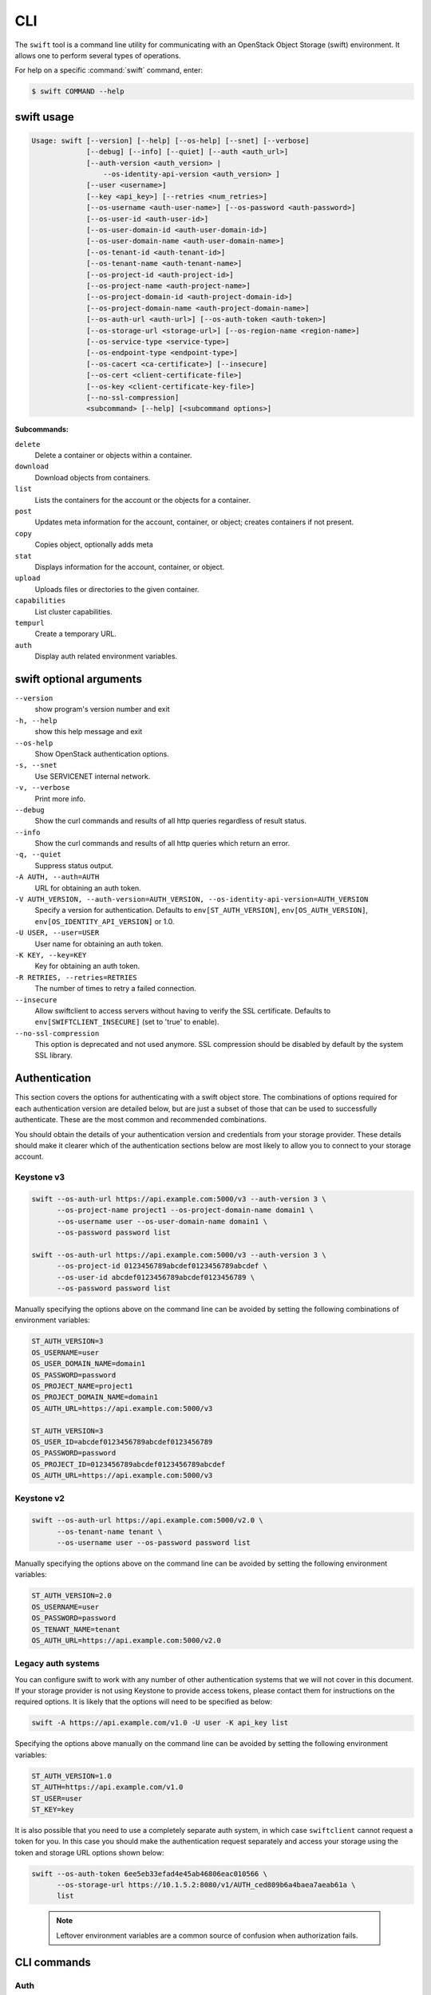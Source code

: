 ====
CLI
====

The ``swift`` tool is a command line utility for communicating with an OpenStack
Object Storage (swift) environment. It allows one to perform several types of
operations.


For help on a specific :command:`swift` command, enter:

.. code-block:: console

   $ swift COMMAND --help

.. _swift_command_usage:

swift usage
~~~~~~~~~~~

.. code-block:: console

   Usage: swift [--version] [--help] [--os-help] [--snet] [--verbose]
                [--debug] [--info] [--quiet] [--auth <auth_url>]
                [--auth-version <auth_version> |
                    --os-identity-api-version <auth_version> ]
                [--user <username>]
                [--key <api_key>] [--retries <num_retries>]
                [--os-username <auth-user-name>] [--os-password <auth-password>]
                [--os-user-id <auth-user-id>]
                [--os-user-domain-id <auth-user-domain-id>]
                [--os-user-domain-name <auth-user-domain-name>]
                [--os-tenant-id <auth-tenant-id>]
                [--os-tenant-name <auth-tenant-name>]
                [--os-project-id <auth-project-id>]
                [--os-project-name <auth-project-name>]
                [--os-project-domain-id <auth-project-domain-id>]
                [--os-project-domain-name <auth-project-domain-name>]
                [--os-auth-url <auth-url>] [--os-auth-token <auth-token>]
                [--os-storage-url <storage-url>] [--os-region-name <region-name>]
                [--os-service-type <service-type>]
                [--os-endpoint-type <endpoint-type>]
                [--os-cacert <ca-certificate>] [--insecure]
                [--os-cert <client-certificate-file>]
                [--os-key <client-certificate-key-file>]
                [--no-ssl-compression]
                <subcommand> [--help] [<subcommand options>]

**Subcommands:**

``delete``
  Delete a container or objects within a container.

``download``
  Download objects from containers.

``list``
  Lists the containers for the account or the objects
  for a container.

``post``
  Updates meta information for the account, container,
  or object; creates containers if not present.

``copy``
  Copies object, optionally adds meta

``stat``
  Displays information for the account, container,
  or object.

``upload``
  Uploads files or directories to the given container.

``capabilities``
  List cluster capabilities.

``tempurl``
  Create a temporary URL.

``auth``
  Display auth related environment variables.

.. _swift_command_options:

swift optional arguments
~~~~~~~~~~~~~~~~~~~~~~~~

``--version``
  show program's version number and exit

``-h, --help``
  show this help message and exit

``--os-help``
  Show OpenStack authentication options.

``-s, --snet``
  Use SERVICENET internal network.

``-v, --verbose``
  Print more info.

``--debug``
  Show the curl commands and results of all http queries
  regardless of result status.

``--info``
  Show the curl commands and results of all http queries
  which return an error.

``-q, --quiet``
  Suppress status output.

``-A AUTH, --auth=AUTH``
  URL for obtaining an auth token.

``-V AUTH_VERSION, --auth-version=AUTH_VERSION, --os-identity-api-version=AUTH_VERSION``
  Specify a version for authentication. Defaults to
  ``env[ST_AUTH_VERSION]``, ``env[OS_AUTH_VERSION]``,
  ``env[OS_IDENTITY_API_VERSION]`` or 1.0.

``-U USER, --user=USER``
  User name for obtaining an auth token.

``-K KEY, --key=KEY``
  Key for obtaining an auth token.

``-R RETRIES, --retries=RETRIES``
  The number of times to retry a failed connection.

``--insecure``
  Allow swiftclient to access servers without having to
  verify the SSL certificate. Defaults to
  ``env[SWIFTCLIENT_INSECURE]`` (set to 'true' to enable).

``--no-ssl-compression``
  This option is deprecated and not used anymore. SSL
  compression should be disabled by default by the
  system SSL library.

Authentication
~~~~~~~~~~~~~~

This section covers the options for authenticating with a swift
object store. The combinations of options required for each authentication
version are detailed below, but are just a subset of those that can be used
to successfully authenticate. These are the most common and recommended
combinations.

You should obtain the details of your authentication version and credentials
from your storage provider. These details should make it clearer which of the
authentication sections below are most likely to allow you to connect to your
storage account.

Keystone v3
-----------

.. code-block:: bash

    swift --os-auth-url https://api.example.com:5000/v3 --auth-version 3 \
          --os-project-name project1 --os-project-domain-name domain1 \
          --os-username user --os-user-domain-name domain1 \
          --os-password password list

    swift --os-auth-url https://api.example.com:5000/v3 --auth-version 3 \
          --os-project-id 0123456789abcdef0123456789abcdef \
          --os-user-id abcdef0123456789abcdef0123456789 \
          --os-password password list

Manually specifying the options above on the command line can be avoided by
setting the following combinations of environment variables:

.. code-block:: bash

    ST_AUTH_VERSION=3
    OS_USERNAME=user
    OS_USER_DOMAIN_NAME=domain1
    OS_PASSWORD=password
    OS_PROJECT_NAME=project1
    OS_PROJECT_DOMAIN_NAME=domain1
    OS_AUTH_URL=https://api.example.com:5000/v3

    ST_AUTH_VERSION=3
    OS_USER_ID=abcdef0123456789abcdef0123456789
    OS_PASSWORD=password
    OS_PROJECT_ID=0123456789abcdef0123456789abcdef
    OS_AUTH_URL=https://api.example.com:5000/v3

Keystone v2
-----------

.. code-block:: bash

    swift --os-auth-url https://api.example.com:5000/v2.0 \
          --os-tenant-name tenant \
          --os-username user --os-password password list

Manually specifying the options above on the command line can be avoided by
setting the following environment variables:

.. code-block:: bash

    ST_AUTH_VERSION=2.0
    OS_USERNAME=user
    OS_PASSWORD=password
    OS_TENANT_NAME=tenant
    OS_AUTH_URL=https://api.example.com:5000/v2.0

Legacy auth systems
-------------------

You can configure swift to work with any number of other authentication systems
that we will not cover in this document. If your storage provider is not using
Keystone to provide access tokens, please contact them for instructions on the
required options. It is likely that the options will need to be specified as
below:

.. code-block:: bash

    swift -A https://api.example.com/v1.0 -U user -K api_key list

Specifying the options above manually on the command line can be avoided by
setting the following environment variables:

.. code-block:: bash

    ST_AUTH_VERSION=1.0
    ST_AUTH=https://api.example.com/v1.0
    ST_USER=user
    ST_KEY=key

It is also possible that you need to use a completely separate auth system, in which
case ``swiftclient`` cannot request a token for you. In this case you should make the
authentication request separately and access your storage using the token and
storage URL options shown below:

.. code-block:: bash

    swift --os-auth-token 6ee5eb33efad4e45ab46806eac010566 \
          --os-storage-url https://10.1.5.2:8080/v1/AUTH_ced809b6a4baea7aeab61a \
          list

.. We need the backslash below in order to indent the note
\

  .. note::

     Leftover environment variables are a common source of confusion when
     authorization fails.

CLI commands
~~~~~~~~~~~~

.. _swift_auth:

Auth
----

.. code-block:: console

   Usage: swift auth

Display authentication variables in shell friendly format. Command to run to export storage
URL and auth token into ``OS_STORAGE_URL`` and ``OS_AUTH_TOKEN``: ``swift auth``.
Command to append to a runcom file (e.g. ``~/.bashrc``, ``/etc/profile``) for automatic
authentication: ``swift auth -v -U test:tester -K testing``.

.. _swift_stat:

swift stat
----------

.. code-block:: console

   Usage: swift stat [--lh] [--header <header:value>]
                     [<container> [<object>]]

Displays information for the account, container, or object depending on
the arguments given (if any). In verbose mode, the storage URL and the
authentication token are displayed as well.

**Positional arguments:**

``[container]``
  Name of container to stat from.

``[object]``
  Name of object to stat.

**Optional arguments:**

``--lh``
  Report sizes in human readable format similar to
  ls -lh.

``-H, --header <header:value>``
  Adds a custom request header to use for stat.

.. _swift_list:

swift list
----------

.. code-block:: console

   Usage: swift list [--long] [--lh] [--totals] [--prefix <prefix>]
                     [--delimiter <delimiter>] [--header <header:value>]
                     [<container>]

Lists the containers for the account or the objects for a container.
The ``-p <prefix>`` or ``--prefix <prefix>`` is an option that will only
list items beginning with that prefix. The ``-d <delimiter>`` or
``--delimiter <delimiter>`` is an option (for container listings only)
that will roll up items with the given delimiter (see `OpenStack Swift
general documentation <https://docs.openstack.org/swift/latest/>` for
what this means).

The ``-l`` and ``--lh`` options provide more detail, similar to ``ls -l``
and ``ls -lh``, the latter providing sizes in human readable format
(For example: ``3K``, ``12M``, etc). The latter two switches use more
overhead to retrieve the displayed details, which is directly proportional
to the number of container or objects listed.

**Positional arguments:**

``[container]``
  Name of container to list object in.

**Optional arguments:**

``-l, --long``
  Long listing format, similar to ls -l.

``--lh``
  Report sizes in human readable format similar to
  ls -lh.

``-t, --totals``
  Used with -l or --lh, only report totals.

``-p <prefix>, --prefix <prefix>``
  Only list items beginning with the prefix.

``-d <delim>, --delimiter <delim>``
  Roll up items with the given delimiter. For containers
  only. See OpenStack Swift API documentation for what
  this means.

``-H, --header <header:value>``
  Adds a custom request header to use for listing.

.. _swift_upload:

swift upload
------------

.. code-block:: console

   Usage: swift upload [--changed] [--skip-identical] [--segment-size <size>]
                       [--segment-container <container>] [--leave-segments]
                       [--object-threads <thread>] [--segment-threads <threads>]
                       [--header <header>] [--use-slo] [--ignore-checksum]
                       [--object-name <object-name>]
                       <container> <file_or_directory> [<file_or_directory>] [...]

Uploads the files and directories specified by the remaining arguments to the
given container. The ``-c`` or ``--changed`` is an option that will only
upload files that have changed since the last upload. The
``--object-name <object-name>`` is an option that will upload a file and
name object to ``<object-name>`` or upload a directory and use ``<object-name>``
as object prefix. If the file name is "-", client reads content from standard
input. In this case ``--object-name`` is required to set the name of the object
and no other files may be given.  The ``-S <size>`` or ``--segment-size <size>``
and ``--leave-segments`` are options as well (see ``--help`` for more).

**Positional arguments:**

``<container>``
  Name of container to upload to.

``<file_or_directory>``
  Name of file or directory to upload. Specify multiple
  times for multiple uploads.

**Optional arguments:**

``-c, --changed``
  Only upload files that have changed since the last
  upload.

``--skip-identical``
  Skip uploading files that are identical on both sides.

``-S, --segment-size <size>``
  Upload files in segments no larger than <size> (in
  Bytes) and then create a "manifest" file that will
  download all the segments as if it were the original
  file.

``--segment-container <container>``
  Upload the segments into the specified container. If
  not specified, the segments will be uploaded to a
  <container>_segments container to not pollute the
  main <container> listings.

``--leave-segments``
  Indicates that you want the older segments of manifest
  objects left alone (in the case of overwrites).

``--object-threads <threads>``
  Number of threads to use for uploading full objects.
  Default is 10.

``--segment-threads <threads>``
  Number of threads to use for uploading object segments.
  Default is 10.

``-H, --header <header:value>``
  Adds a customized request header. This option may be
  repeated. Example: -H "content-type:text/plain"
  -H "Content-Length: 4000".

``--use-slo``
  When used in conjunction with --segment-size it will
  create a Static Large Object instead of the default
  Dynamic Large Object.

``--object-name <object-name>``
  Upload file and name object to <object-name> or upload
  dir and use <object-name> as object prefix instead of
  folder name.

``--ignore-checksum``
  Turn off checksum validation for uploads.


.. _swift_post:

swift post
----------

.. code-block:: console

   Usage: swift post [--read-acl <acl>] [--write-acl <acl>] [--sync-to <sync-to>]
                     [--sync-key <sync-key>] [--meta <name:value>]
                     [--header <header>]
                     [<container> [<object>]]

Updates meta information for the account, container, or object depending
on the arguments given. If the container is not found, the ``swiftclient``
will create it automatically, but this is not true for accounts and
objects. Containers also allow the ``-r <read-acl>`` (or ``--read-acl
<read-acl>``) and ``-w <write-acl>`` (or ``--write-acl <write-acl>``) options.
The ``-m`` or ``--meta`` option is allowed on accounts, containers and objects,
and is used to define the user metadata items to set in the form ``Name:Value``.
You can repeat this option. For example: ``post -m Color:Blue -m Size:Large``

For more information about ACL formats see the documentation:
`ACLs <https://docs.openstack.org/swift/latest/misc.html#acls>`_.

**Positional arguments:**

``[container]``
  Name of container to post to.

``[object]``
  Name of object to post.

**Optional arguments:**

``-r, --read-acl <acl>``
  Read ACL for containers. Quick summary of ACL syntax:
  ``.r:*``, ``.r:-.example.com``, ``.r:www.example.com``,
  ``account1`` (v1.0 identity API only),
  ``account1:*``, ``account2:user2`` (v2.0+ identity API).

``-w, --write-acl <acl>``
  Write ACL for containers. Quick summary of ACL syntax:
  ``account1`` (v1.0 identity API only),
  ``account1:*``, ``account2:user2`` (v2.0+ identity API).

``-t, --sync-to <sync-to>``
  Sync To for containers, for multi-cluster replication.

``-k, --sync-key <sync-key>``
  Sync Key for containers, for multi-cluster replication.

``-m, --meta <name:value>``
  Sets a meta data item. This option may be repeated.

  Example: -m Color:Blue -m Size:Large

``-H, --header <header:value>``
  Adds a customized request header.
  This option may be repeated.

  Example: -H "content-type:text/plain" -H "Content-Length: 4000"

.. _swift_download:

swift download
--------------

.. code-block:: console

   Usage: swift download [--all] [--marker <marker>] [--prefix <prefix>]
                         [--output <out_file>] [--output-dir <out_directory>]
                         [--object-threads <threads>] [--ignore-checksum]
                         [--container-threads <threads>] [--no-download]
                         [--skip-identical] [--remove-prefix]
                         [--header <header:value>] [--no-shuffle]
                         [<container> [<object>] [...]]

Downloads everything in the account (with ``--all``), or everything in a
container, or a list of objects depending on the arguments given. For a
single object download, you may use the ``-o <filename>`` or ``--output <filename>``
option to redirect the output to a specific file or ``-`` to
redirect to stdout. The ``--ignore-checksum`` is an option that turn off
checksum validation. You can specify optional headers with the repeatable
cURL-like option ``-H [--header <name:value>]``. ``--ignore-mtime`` ignores the
``x-object-meta-mtime`` metadata entry on the object (if present) and instead
creates the downloaded files with fresh atime and mtime values.

**Positional arguments:**

``<container>``
  Name of container to download from. To download a
  whole account, omit this and specify --all.

``<object>``
  Name of object to download. Specify multiple times
  for multiple objects. Omit this to download all
  objects from the container.

**Optional arguments:**

``-a, --all``
  Indicates that you really want to download
  everything in the account.

``-m, --marker <marker>``
  Marker to use when starting a container or account
  download.

``-p, --prefix <prefix>``
  Only download items beginning with <prefix>

``-r, --remove-prefix``
  An optional flag for --prefix <prefix>, use this
  option to download items without <prefix>

``-o, --output <out_file>``
  For a single file download, stream the output to
  <out_file>. Specifying "-" as <out_file> will
  redirect to stdout.

``-D, --output-dir <out_directory>``
  An optional directory to which to store objects.
  By default, all objects are recreated in the current
  directory.

``--object-threads <threads>``
  Number of threads to use for downloading objects.
  Default is 10.

``--container-threads <threads>``
  Number of threads to use for downloading containers.
  Default is 10.

``--no-download``
  Perform download(s), but don't actually write anything
  to disk.

``-H, --header <header:value>``
  Adds a customized request header to the query, like
  "Range" or "If-Match". This option may be repeated.

  Example: --header "content-type:text/plain"

``--skip-identical``
  Skip downloading files that are identical on both
  sides.

``--ignore-checksum``
  Turn off checksum validation for downloads.

``--no-shuffle``
  By default, when downloading a complete account or
  container, download order is randomised in order to
  reduce the load on individual drives when multiple
  clients are executed simultaneously to download the
  same set of objects (e.g. a nightly automated download
  script to multiple servers). Enable this option to
  submit download jobs to the thread pool in the order
  they are listed in the object store.

.. _swift_delete:

swift delete
------------

.. code-block:: console

   Usage: swift delete [--all] [--leave-segments]
                       [--object-threads <threads>]
                       [--container-threads <threads>]
                       [--header <header:value>]
                       [<container> [<object>] [...]]

Deletes everything in the account (with ``--all``), or everything in a
container, or a list of objects depending on the arguments given. Segments
of manifest objects will be deleted as well, unless you specify the
``--leave-segments`` option.

**Positional arguments:**

``[<container>]``
  Name of container to delete from.

``[<object>]``
  Name of object to delete. Specify multiple times
  for multiple objects.

**Optional arguments:**

``-a, --all``
  Delete all containers and objects.

``--leave-segments``
  Do not delete segments of manifest objects.

``-H, --header <header:value>``
  Adds a custom request header to use for deleting
  objects or an entire container.


``--object-threads <threads>``
  Number of threads to use for deleting objects.
  Default is 10.

``--container-threads <threads>``
  Number of threads to use for deleting containers.
  Default is 10.

.. _swift_copy:

swift copy
----------

.. code-block:: console

   Usage: swift copy [--destination </container/object>] [--fresh-metadata]
                     [--meta <name:value>] [--header <header>] <container>
                     <object> [<object>] [...]

Copies an object to a new destination or adds user metadata to an object. Depending
on the options supplied, you can preserve existing metadata in contrast to the post
command. The ``--destination`` option sets the copy target destination in the form
``/container/object``. If not set, the object will be copied onto itself which is useful
for adding metadata. You can use the ``-M`` or ``--fresh-metadata`` option to copy
an object without existing user meta data, and the ``-m`` or ``--meta`` option
to define user meta data items to set in the form ``Name:Value``. You can repeat
this option. For example: ``copy -m Color:Blue -m Size:Large``.

**Positional arguments:**

``<container>``
  Name of container to copy from.

``<object>``
  Name of object to copy. Specify multiple times for multiple objects

**Optional arguments:**

``-d, --destination </container[/object]>``
  The container and name of the destination object. Name
  of destination object can be omitted, then will be
  same as name of source object. Supplying multiple
  objects and destination with object name is invalid.

``-M, --fresh-metadata``
  Copy the object without any existing metadata,
  If not set, metadata will be preserved or appended

``-m, --meta <name:value>``
  Sets a meta data item. This option may be repeated.

  Example: -m Color:Blue -m Size:Large

``-H, --header <header:value>``
  Adds a customized request header. This option may be repeated.

  Example: -H "content-type:text/plain" -H "Content-Length: 4000"

.. _swift_capabilities:

swift capabilities
------------------

.. code-block:: console

   Usage: swift capabilities [--json] [<proxy_url>]

Displays cluster capabilities. The output includes the list of the
activated Swift middlewares as well as relevant options for each ones.
Additionally the command displays relevant options for the Swift core. If
the ``proxy-url`` option is not provided, the storage URL retrieved after
authentication is used as ``proxy-url``.

**Optional positional arguments:**

``<proxy_url>``
  Proxy URL of the cluster to retrieve capabilities.

``--json``
  Print the cluster capabilities in JSON format.

.. _swift_tempurl:

swift tempurl
-------------

.. code-block:: console

   Usage: swift tempurl [--absolute] [--prefix-based]
                        <method> <seconds> <path> <key>

Generates a temporary URL for a Swift object. ``method`` option sets an HTTP method to
allow for this temporary URL that is usually ``GET`` or ``PUT``. ``time`` option sets
the amount of time the temporary URL will be valid for.
``time`` can be specified as an integer, denoting the number of seconds
from now on until the URL shall be valid; or, if ``--absolute``
is passed, the Unix timestamp when the temporary URL will expire.
But beyond that, ``time`` can also be specified as an ISO 8601 timestamp
in one of following formats:

    i) Complete date: YYYY-MM-DD (eg 1997-07-16)

    ii) Complete date plus hours, minutes and seconds:
        YYYY-MM-DDThh:mm:ss
        (eg 1997-07-16T19:20:30)

    iii) Complete date plus hours, minutes and seconds with UTC designator:
        YYYY-MM-DDThh:mm:ssZ
        (eg 1997-07-16T19:20:30Z)

Please be aware that if you don't provide the UTC designator (i.e., Z)
the timestamp is generated using your local timezone. If only a date is
specified, the time part used will equal to ``00:00:00``.

``path`` option sets the full path to the Swift object.
Example: ``/v1/AUTH_account/c/o``. ``key`` option is
the secret temporary URL key set on the Swift cluster. To set a key, run
``swift post -m "Temp-URL-Key: <your secret key>"``. To generate a prefix-based temporary
URL use the ``--prefix-based`` option. This URL will contain the path to the prefix. Do not
forget to append the desired objectname at the end of the path portion (and before the
query portion) before sharing the URL. It is possible to use ISO 8601 UTC timestamps within the
URL by using the ``--iso8601`` option.

**Positional arguments:**

``<method>``
  An HTTP method to allow for this temporary URL.
  Usually 'GET' or 'PUT'.

``<seconds>``
  The amount of time in seconds the temporary URL will be
  valid for; or, if --absolute is passed, the Unix
  timestamp when the temporary URL will expire.

``<path>``
  The full path to the Swift object.

  Example: /v1/AUTH_account/c/o
  or: http://saio:8080/v1/AUTH_account/c/o

``<key>``
  The secret temporary URL key set on the Swift cluster.
  To set a key, run 'swift post -m
  "Temp-URL-Key:b3968d0207b54ece87cccc06515a89d4"'

**Optional arguments:**

``--absolute``
  Interpret the <seconds> positional argument as a Unix
  timestamp rather than a number of seconds in the
  future.

``--prefix-based``
  If present, a prefix-based tempURL will be generated.

Examples
~~~~~~~~

In this section we present some example usage of the ``swift`` CLI. To keep the
examples as short as possible, these examples assume that the relevant authentication
options have been set using environment variables. You can obtain the full list of
commands and options available in the ``swift`` CLI by executing the following:

.. code-block:: bash

    > swift --help
    > swift <command> --help

Simple examples
---------------

List the existing swift containers:

.. code-block:: bash

    > swift list

    container_1

Create a new container:

.. code-block:: bash

    > swift post TestContainer

Upload an object into a container:

.. code-block:: bash

    > swift upload TestContainer testSwift.txt

    testSwift.txt

List the contents of a container:

.. code-block:: bash

    > swift list TestContainer

    testSwift.txt

Copy an object to new destination:

.. code-block:: bash

    > swift copy -d /DestContainer/testSwift.txt SourceContainer testSwift.txt

    SourceContainer/testSwift.txt copied to /DestContainer/testSwift.txt

Delete an object from a container:

.. code-block:: bash

    > swift delete TestContainer testSwift.txt

    testSwift.txt

Delete a container:

.. code-block:: bash

    > swift delete TestContainer

    TestContainer

Display auth related authentication variables in shell friendly format:

.. code-block:: bash

    > swift auth

    export OS_STORAGE_URL=http://127.0.0.1:8080/v1/AUTH_bf5e63572f7a420a83fcf0aa8c72c2c7
    export OS_AUTH_TOKEN=c597015ae19943a18438b52ef3762e79

Download an object from a container:

.. code-block:: bash

    > swift download TestContainer testSwift.txt

    testSwift.txt [auth 0.028s, headers 0.045s, total 0.045s, 0.002 MB/s]

.. We need the backslash below in order to indent the note
\

  .. note::

     To upload an object to a container, your current working directory must be
     where the file is located or you must provide the complete path to the file.
     In other words, the --object-name <object-name> is an option that will upload
     file and name object to <object-name> or upload directory and use <object-name> as
     object prefix. In the case that you provide the complete path of the file,
     that complete path will be the name of the uploaded object.

For example:

.. code-block:: bash

    > swift upload TestContainer /home/swift/testSwift/testSwift.txt

    home/swift/testSwift/testSwift.txt

    > swift list TestContainer

    home/swift/testSwift/testSwift.txt

More complex examples
---------------------

Swift has a single object size limit of 5GiB. In order to upload files larger
than this, we must create a large object that consists of smaller segments.
The example below shows how to upload a large video file as a static large
object in 1GiB segments:

.. code-block:: bash

    > swift upload videos --use-slo --segment-size 1G myvideo.mp4

    myvideo.mp4 segment 8
    myvideo.mp4 segment 4
    myvideo.mp4 segment 2
    myvideo.mp4 segment 7
    myvideo.mp4 segment 0
    myvideo.mp4 segment 1
    myvideo.mp4 segment 3
    myvideo.mp4 segment 6
    myvideo.mp4 segment 5
    myvideo.mp4

This command will upload segments to a container named ``videos_segments``, and
create a manifest file describing the entire object in the ``videos`` container.
For more information on large objects, see the documentation `here
<https://docs.openstack.org/swift/latest/overview_large_objects.html>`_.

.. code-block:: bash

    > swift list videos

    myvideo.mp4

    > swift list videos_segments

    myvideo.mp4/slo/1460229233.679546/9341553868/1073741824/00000000
    myvideo.mp4/slo/1460229233.679546/9341553868/1073741824/00000001
    myvideo.mp4/slo/1460229233.679546/9341553868/1073741824/00000002
    myvideo.mp4/slo/1460229233.679546/9341553868/1073741824/00000003
    myvideo.mp4/slo/1460229233.679546/9341553868/1073741824/00000004
    myvideo.mp4/slo/1460229233.679546/9341553868/1073741824/00000005
    myvideo.mp4/slo/1460229233.679546/9341553868/1073741824/00000006
    myvideo.mp4/slo/1460229233.679546/9341553868/1073741824/00000007
    myvideo.mp4/slo/1460229233.679546/9341553868/1073741824/00000008

Firstly, the key should be set, then generate a temporary URL for a Swift object:

.. code-block:: bash

    > swift post -m "Temp-URL-Key:b3968d0207b54ece87cccc06515a89d4"

    > swift tempurl GET 6000 /v1/AUTH_bf5e63572f7a420a83fcf0aa8c72c2c7\
      /firstcontainer/clean.sh b3968d0207b54ece87cccc06515a89d4

    /v1/AUTH_/firstcontainer/clean.sh?temp_url_sig=\
    9218fc288cc09e5edd857b6a3d43cf2122b906dc&temp_url_expires=1472203614
